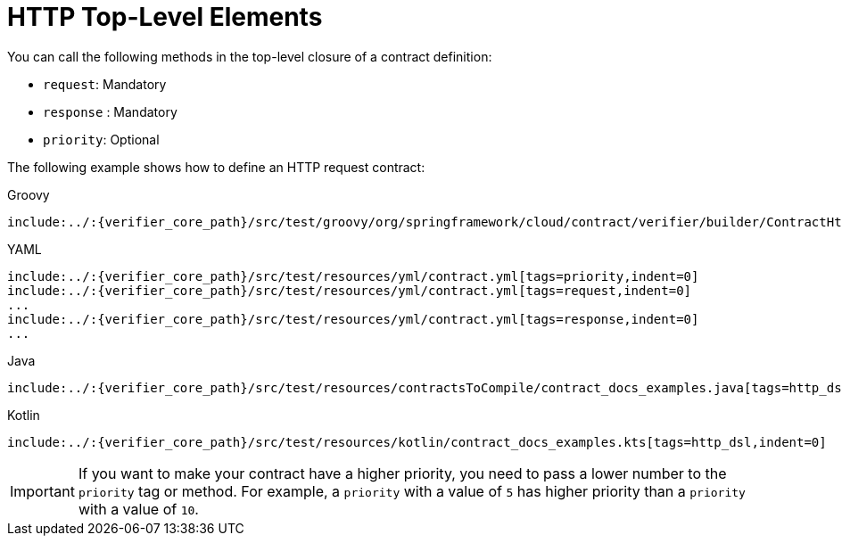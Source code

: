 [[contract-dsl-http-top-level-elements]]
= HTTP Top-Level Elements

You can call the following methods in the top-level closure of a contract definition:

* `request`: Mandatory
* `response` : Mandatory
* `priority`: Optional

The following example shows how to define an HTTP request contract:

====
[source,groovy,indent=0,subs="verbatim,attributes",role="primary"]
.Groovy
----
include:../:{verifier_core_path}/src/test/groovy/org/springframework/cloud/contract/verifier/builder/ContractHttpDocsSpec.groovy[tags=http_dsl,indent=0]
----

[source,yml,indent=0,subs="verbatim,attributes",role="secondary"]
.YAML
----
include:../:{verifier_core_path}/src/test/resources/yml/contract.yml[tags=priority,indent=0]
include:../:{verifier_core_path}/src/test/resources/yml/contract.yml[tags=request,indent=0]
...
include:../:{verifier_core_path}/src/test/resources/yml/contract.yml[tags=response,indent=0]
...
----

[source,java,indent=0,subs="verbatim,attributes",role="secondary"]
.Java
----
include:../:{verifier_core_path}/src/test/resources/contractsToCompile/contract_docs_examples.java[tags=http_dsl,indent=0]
----

[source,kotlin,indent=0,subs="verbatim,attributes",role="secondary"]
.Kotlin
----
include:../:{verifier_core_path}/src/test/resources/kotlin/contract_docs_examples.kts[tags=http_dsl,indent=0]
----
====

IMPORTANT: If you want to make your contract have a higher priority,
you need to pass a lower number to the `priority` tag or method. For example, a `priority` with
a value of `5` has higher priority than a `priority` with a value of `10`.

